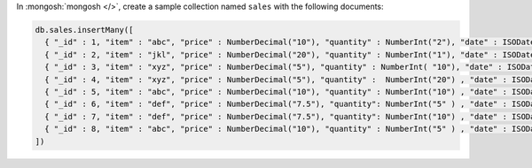 In :mongosh:`mongosh </>`, create a sample collection named
``sales`` with the following documents:

.. code-block:: javascript

   db.sales.insertMany([
     { "_id" : 1, "item" : "abc", "price" : NumberDecimal("10"), "quantity" : NumberInt("2"), "date" : ISODate("2014-03-01T08:00:00Z") },
     { "_id" : 2, "item" : "jkl", "price" : NumberDecimal("20"), "quantity" : NumberInt("1"), "date" : ISODate("2014-03-01T09:00:00Z") },
     { "_id" : 3, "item" : "xyz", "price" : NumberDecimal("5"), "quantity" : NumberInt( "10"), "date" : ISODate("2014-03-15T09:00:00Z") },
     { "_id" : 4, "item" : "xyz", "price" : NumberDecimal("5"), "quantity" :  NumberInt("20") , "date" : ISODate("2014-04-04T11:21:39.736Z") },
     { "_id" : 5, "item" : "abc", "price" : NumberDecimal("10"), "quantity" : NumberInt("10") , "date" : ISODate("2014-04-04T21:23:13.331Z") },
     { "_id" : 6, "item" : "def", "price" : NumberDecimal("7.5"), "quantity": NumberInt("5" ) , "date" : ISODate("2015-06-04T05:08:13Z") },
     { "_id" : 7, "item" : "def", "price" : NumberDecimal("7.5"), "quantity": NumberInt("10") , "date" : ISODate("2015-09-10T08:43:00Z") },
     { "_id" : 8, "item" : "abc", "price" : NumberDecimal("10"), "quantity" : NumberInt("5" ) , "date" : ISODate("2016-02-06T20:20:13Z") },
   ])